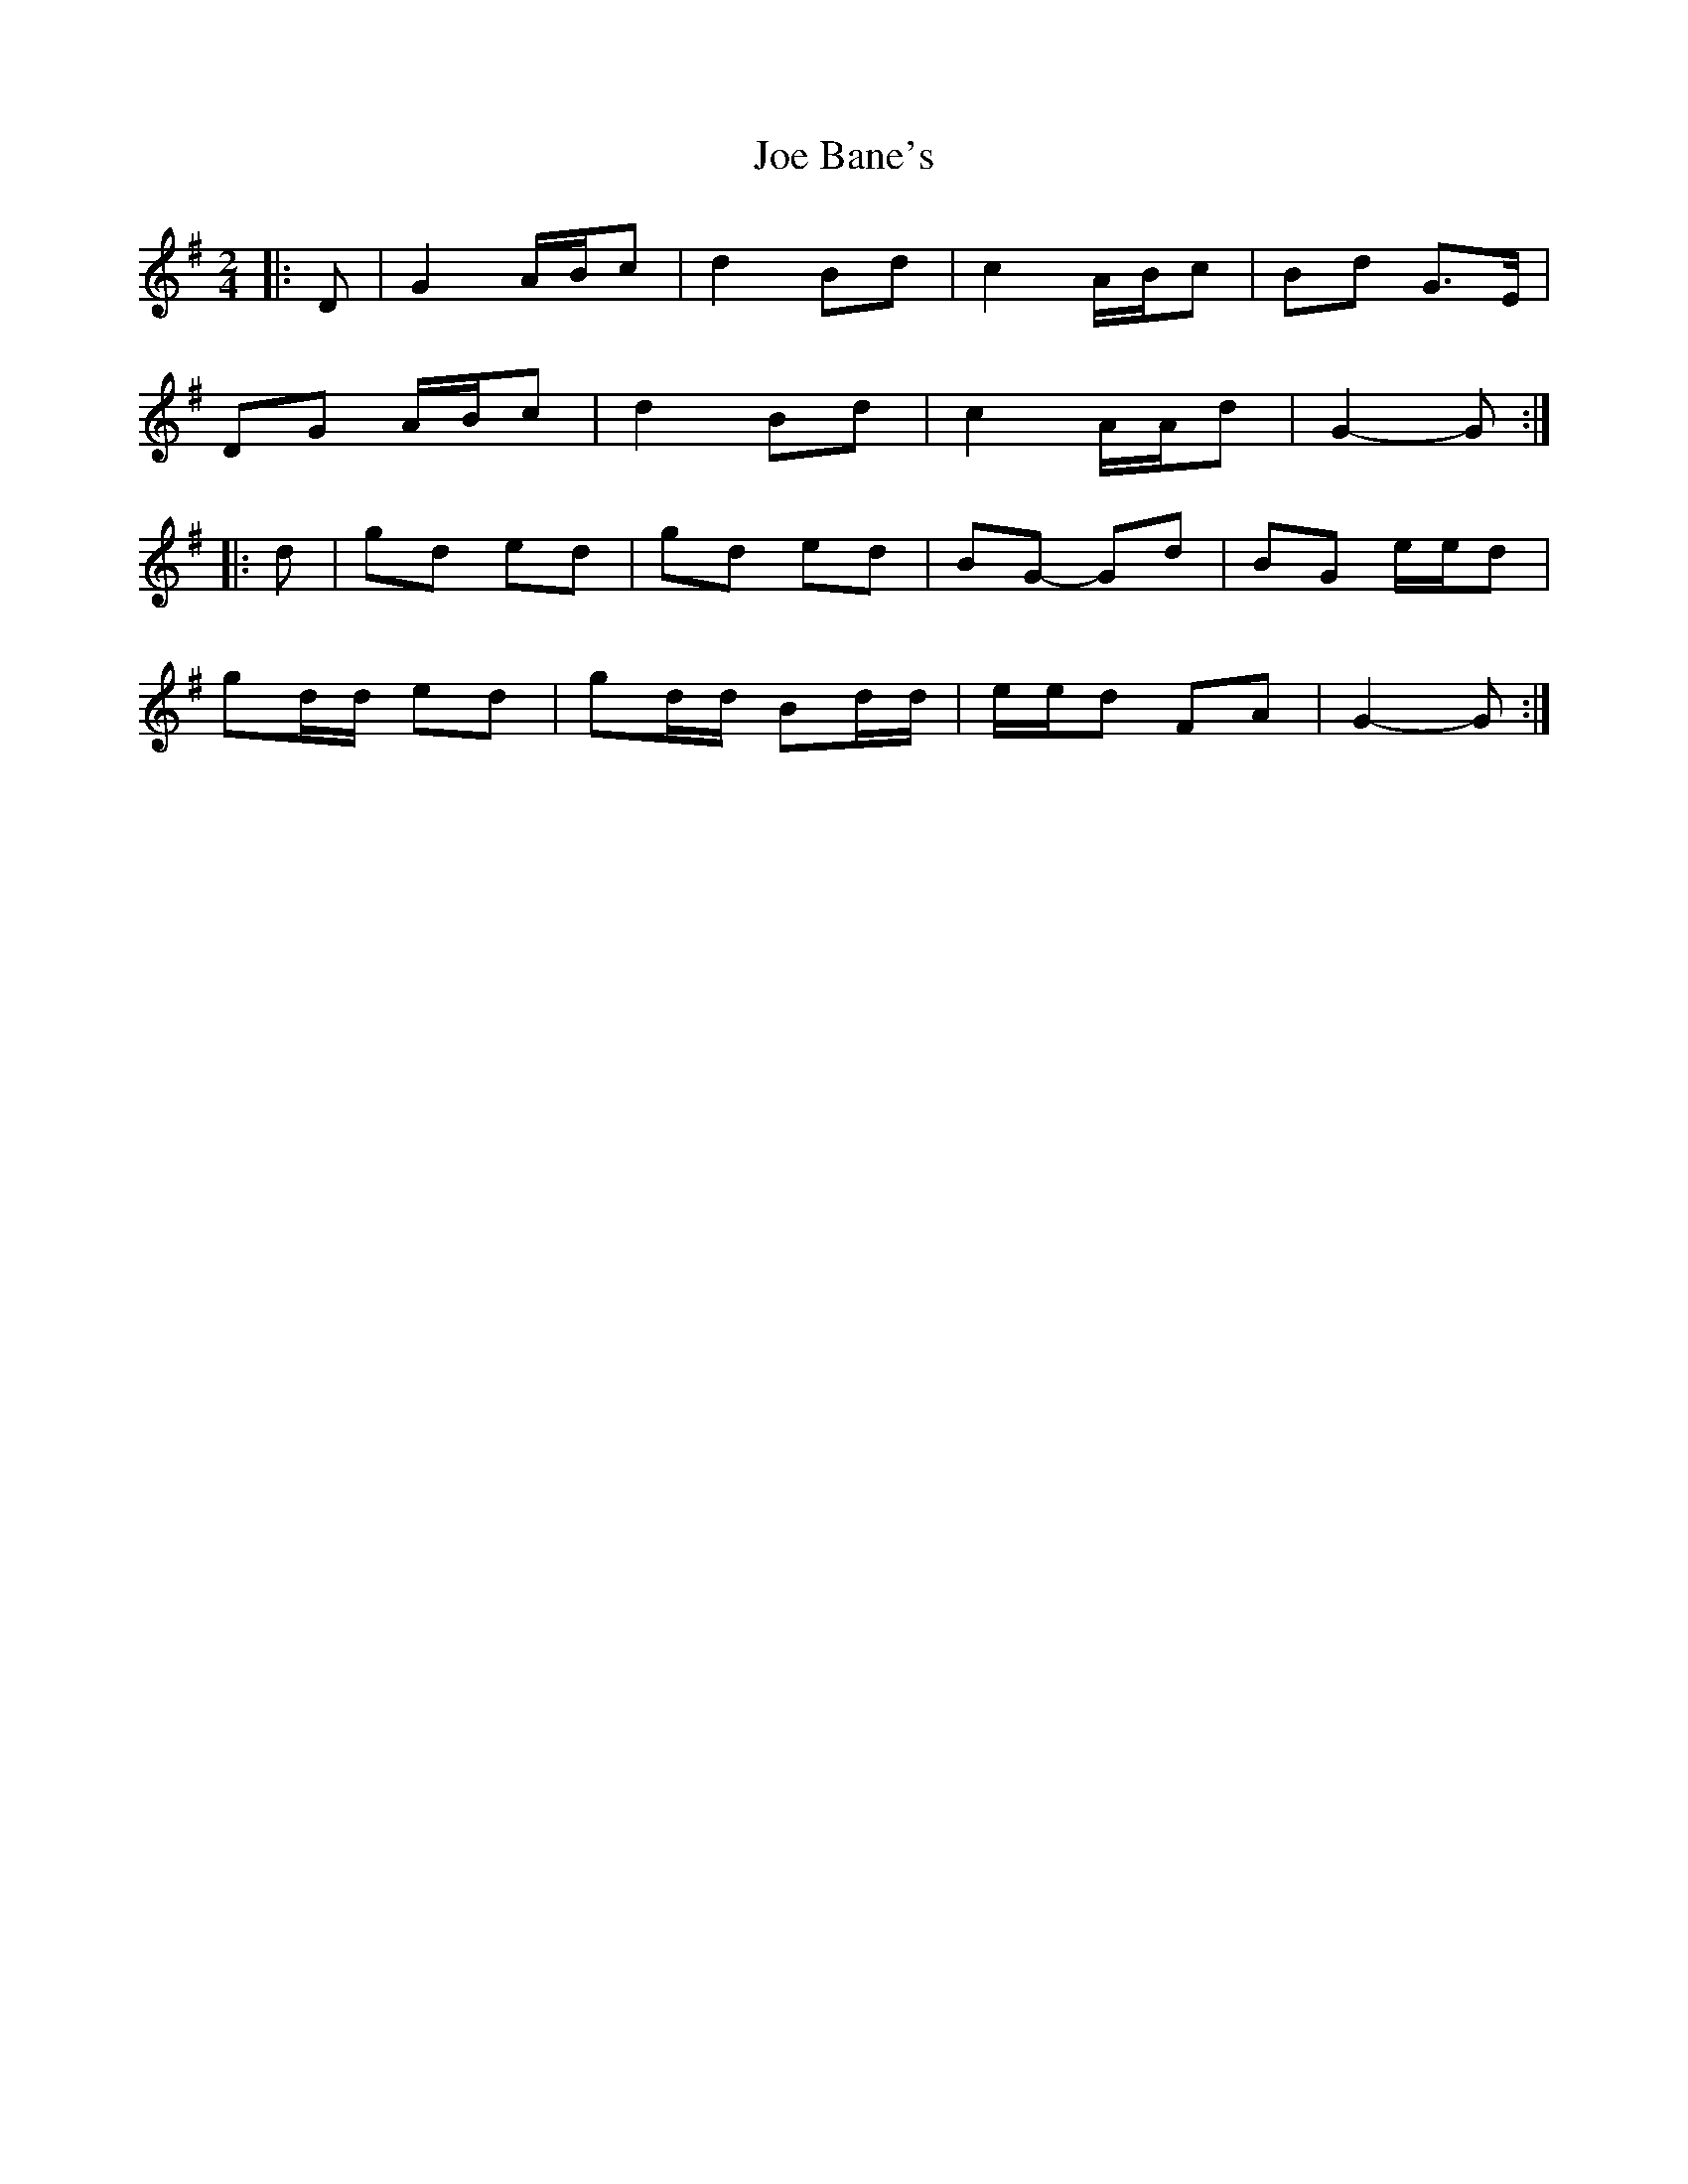 X: 3
T: Joe Bane's
Z: ceolachan
S: https://thesession.org/tunes/3230#setting8221
R: polka
M: 2/4
L: 1/8
K: Gmaj
|: D |G2 A/B/c | d2 Bd | c2 A/B/c | Bd G>E |
DG A/B/c | d2 Bd | c2 A/A/d | G2- G :|
|: d |gd ed | gd ed | BG- Gd | BG e/e/d |
gd/d/ ed | gd/d/ Bd/d/ | e/e/d FA | G2- G :|
